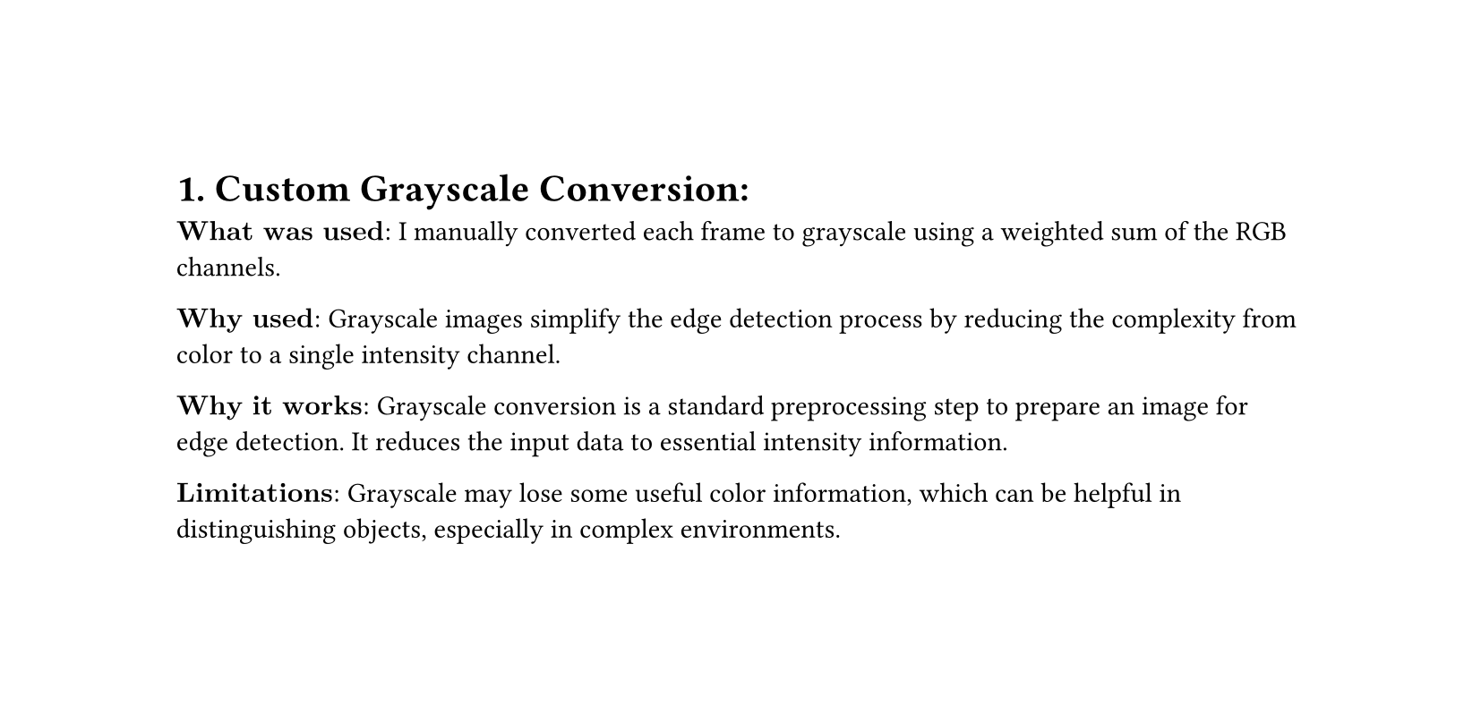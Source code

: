 #set page(height: auto)

= 1. Custom Grayscale Conversion:
$bold("What was used:")$ I manually converted each frame to grayscale using a weighted sum of the RGB channels.

$bold("Why used:")$ Grayscale images simplify the edge detection process by reducing the complexity from color to a single intensity channel.

$bold("Why it works:")$ Grayscale conversion is a standard preprocessing step to prepare an image for edge detection. It reduces the input data to essential intensity information.

$bold("Limitations:")$ Grayscale may lose some useful color information, which can be helpful in distinguishing objects, especially in complex environments.
#pagebreak()

= 2. Custom Edge Detection using Canny:

$bold("What was used:")$ I implemented Canny edge detection after converting the frame to grayscale.

$bold("Why used:")$ Canny edge detection is a popular method to identify the boundaries of objects in an image.

$bold("Why it works:")$ The Canny algorithm uses a multi-step process to detect strong edges in the image, making it effective for object segmentation.

$bold("Limitations:")$ The edge detection can be sensitive to noise and parameter selection (thresholds). Small or blurry objects might not be detected effectively.
#pagebreak()
= 3. Custom Clustering:
$bold("What was used:")$ I manually clustered centroids using a distance threshold (epsilon) to group close points together.

$bold("Why used:")$ Clustering helps group moving objects (detected by edge detection) into meaningful clusters that represent individual objects.

$bold("Why it works:")$ Using distance-based clustering (e.g., centroid-based) is simple and intuitive for grouping points that are likely to belong to the same object.

$bold("Limitations:")$ This method does not handle occlusions or changes in object size well. It assumes that objects are always detected as connected points.
#pagebreak()
= 4. Speed Calculation:

$bold("What was used:")$ Speed is calculated based on the movement of centroids between frames using the Euclidean distance and frames-per-second (FPS).

$bold("Why used:")$ The speed of an object can be estimated by tracking its centroid position across multiple frames. The speed is derived from the distance traveled between frames.

$bold("Why it works:")$ This method assumes the centroid is representative of an object's position and uses simple Euclidean distance for speed calculation, which is computationally efficient.

$bold("Limitations:")$ The method may not handle fast-moving objects well if they move too much between frames (resulting in lost tracking).
#pagebreak()
= 5. Difference from Other Methods:

$bold("Traditional Edge Detection:")$ Typically, edge detection methods like Sobel or Laplacian are used, but I used the Canny operator for its better handling of noise and ability to detect fine edges. However, Canny’s parameter selection (low and high thresholds) needs to be fine-tuned for different videos, and incorrect thresholds can result in poor edge detection.

$bold("Cluster-based Tracking:")$ Instead of more advanced tracking algorithms like Kalman filters or optical flow, I used basic centroid-based clustering. This is computationally simpler but lacks robustness in cases of occlusions, changes in shape, or fast motion.

$bold("Other Speed Calculation Methods:")$ I used a basic Euclidean distance between centroids for speed calculation. More advanced methods like optical flow or tracking-by-detection can provide more accurate results, especially in dynamic or occluded scenes.
#pagebreak()
= 6. Why the Implementation Does Not Work 100% Correctly:

$bold("Edge Detection Issues:")$ The Canny edge detection can struggle with noisy or blurry frames. Objects with subtle boundaries might not be detected effectively. Additionally, static edges (non-moving objects) are included in the speed calculation, even though they shouldn't contribute.

$bold("Clustering Issues:")$ The clustering technique may fail when objects overlap or have irregular movement. It relies heavily on a fixed distance threshold (epsilon), which doesn't adapt to varying object sizes or densities.

$bold("Speed Calculation Issues:")$ Speed calculations are based on centroid movement. If objects move too quickly or if there's significant displacement between frames (due to low frame rates), the speed estimate may be inaccurate. Also, if objects are missed or incorrectly clustered, speed values may not be reliable.
#pagebreak()
= 7. Final Thoughts:
The methods used here are basic and efficient for simple videos with clear object boundaries and slow movement. However, they do not scale well with complex scenes (e.g., multiple moving objects, occlusions, fast motion). More advanced techniques like optical flow, object tracking algorithms, or machine learning-based object detection could improve the performance in such cases.